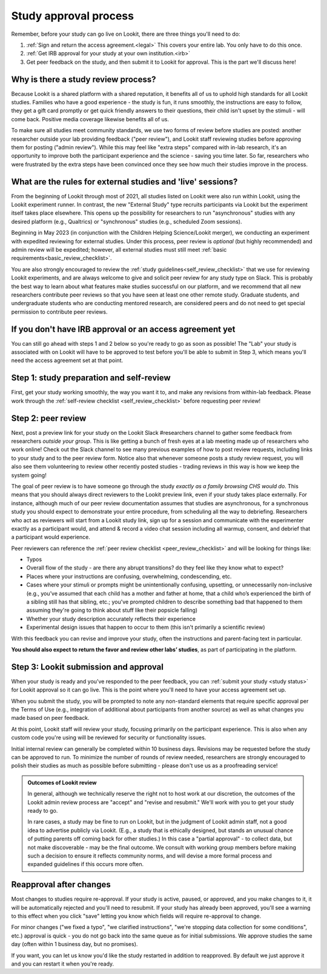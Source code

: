 .. _study_approval:

Study approval process
~~~~~~~~~~~~~~~~~~~~~~~~~~~

Remember, before your study can go live on Lookit, there are three things you'll need to do:

1) :ref:`Sign and return the access agreement.<legal>` This covers your entire lab. You only have to do this once.

2) :ref:`Get IRB approval for your study at your own institution.<irb>`

3) Get peer feedback on the study, and then submit it to Lookit for approval. This is the part we'll discuss here!


Why is there a study review process?
==============================================

Because Lookit is a shared platform with a shared reputation, it
benefits all of us to uphold high standards for all Lookit studies.
Families who have a good experience - the study is fun, it runs
smoothly, the instructions are easy to follow, they get a gift card
promptly or get quick friendly answers to their questions, their child
isn't upset by the stimuli - will come back. Positive media coverage
likewise benefits all of us.

To make sure all studies meet community standards, we use two forms
of review before studies are posted: another researcher
outside your lab providing feedback ("peer review"), and Lookit staff reviewing
studies before approving them for posting ("admin review"). While this may feel 
like "extra steps" compared with
in-lab research, it's an opportunity to improve both the participant
experience and the science - saving you time later. So far, researchers 
who were frustrated by the extra steps have been convinced once they 
see how much their studies improve in the process.


What are the rules for external studies and 'live' sessions?
=============================================================

From the beginning of Lookit through most of 2021, all studies listed on Lookit 
were also run within Lookit, using the Lookit experiment runner. In contrast, 
the new "External Study" type recruits participants via Lookit but the 
experiment itself takes place elsewhere. This opens up the possibility for 
researchers to run "asynchronous" studies with any desired platform 
(e.g., Qualtrics) or "synchronous" studies (e.g., scheduled Zoom sessions).

Beginning in May 2023 (in conjunction with the Children Helping Science/Lookit 
merger), we conducting an experiment with expedited reviewing for external studies. 
Under this process, peer review is *optional* (but highly recommended) and 
admin review will be expedited; however, all external studies must still meet 
:ref:`basic requirements<basic_review_checklist>`.

You are also strongly encouraged to review the 
:ref:`study guidelines<self_review_checklist>` that we use for reviewing Lookit experiments,
and are always welcome to give and solicit peer review for any study type on Slack. This is 
probably the best way to learn about what features make studies successful on our
platform, and we recommend that all new researchers contribute peer reviews so that
you have seen at least one other remote study.  Graduate students, and undergraduate students
who are conducting mentored research, are considered peers and do not need 
to get special permission to contribute peer reviews.


If you don't have IRB approval or an access agreement yet
=========================================================

You can still go ahead with steps 1 and 2 below so you're ready to go as
soon as possible! The "Lab" your study is associated with on Lookit will 
have to be approved to test before you'll be able to submit in Step 3, 
which means you'll need the access agreement set at that point.

Step 1: study preparation and self-review
================================================

First, get your study working smoothly, the way you want it to, and make 
any revisions from within-lab feedback. Please work through the :ref:`self-review checklist <self_review_checklist>` 
before requesting peer review!

.. _peer review:

Step 2: peer review
=====================

Next, post a preview link for your study on the Lookit Slack #researchers channel to  
gather some feedback from researchers *outside your group*. This is like getting a bunch 
of fresh eyes at a lab meeting made up of researchers who work online! Check out
the Slack channel to see many previous examples of how to post review requests, 
including links to your study and to the peer review form. Notice also that whenever 
someone posts a study review request, you will also see them volunteering to review
other recently posted studies - trading reviews in this way is how we keep the system going!

The goal of peer review is to have someone go through the study *exactly as a 
family browsing CHS would do*.  This means that you should always direct reviewers to
the Lookit preview link, even if your study takes place externally. For instance, 
although much of our peer review documentation 
assumes that studies are asynchronous, for a synchronous study you should expect to demonstrate 
your entire procedure, from scheduling all the way to debriefing. Researchers who act as reviewers will
start from a Lookit study link, sign up for a session and communicate with the 
experimenter exactly as a participant would, and attend & record a video chat 
session including all warmup, consent, and debrief that a participant would experience.


Peer reviewers can reference the :ref:`peer review checklist <peer_review_checklist>`
and will be looking for things like:

-  Typos
-  Overall flow of the study - are there any abrupt transitions? do they feel like they know what to expect?
-  Places where your instructions are confusing, overwhelming, condescending, etc.
-  Cases where your stimuli or prompts might be unintentionally confusing, upsetting, or unnecessarily non-inclusive (e.g., you’ve assumed that each child has a mother and father at home, that a child who’s experienced the birth of a sibling still has that sibling, etc.; you've prompted children to describe something bad that happened to them assuming they're going to think about stuff like their popsicle falling)
-  Whether your study description accurately reflects their experience
-  Experimental design issues that happen to occur to them (this isn't primarily a scientific review)

With this feedback you can revise and improve your study, often the instructions and parent-facing text in particular.

**You should also expect to return the favor and review other labs’ studies**, as part of participating in the platform.

Step 3: Lookit submission and approval
======================================

When your study is ready and you’ve responded to the peer feedback,
you can :ref:`submit your study <study status>` for Lookit approval so it can go live.
This is the point where you'll need to have your access agreement set up.

When you submit the study, you will be prompted to note any non-standard elements 
that require specific approval per the Terms of Use (e.g., integration of
additional about participants from another source) as well as what
changes you made based on peer feedback.

At this point, Lookit staff will review your study, focusing
primarily on the participant experience. This is also when any custom
code you're using will be reviewed for security or functionality
issues.

Initial internal review can generally be completed within 10 business days.
Revisions may be requested before the study can be approved to run.
To minimize the number of rounds of review needed, researchers are
strongly encouraged to polish their studies as much as possible
before submitting - please don't use us as a proofreading service!

.. admonition:: Outcomes of Lookit review

   In general, although we technically reserve the right not to host work at our
   discretion, the outcomes of the Lookit admin review process are "accept" and
   "revise and resubmit." We'll work with you to get your study ready to go.

   In rare cases, a study may be fine to run on Lookit, but in the judgment of Lookit
   admin staff, not a good idea to advertise publicly via Lookit. (E.g., a study that is
   ethically designed, but stands an unusual chance of putting parents off coming back for
   other studies.) In this case a "partial
   approval" - to collect data, but not make discoverable - may be the final outcome. We
   consult with working group members before making such a decision to ensure it reflects
   community norms, and will devise a more formal process and expanded guidelines if this
   occurs more often.


Reapproval after changes
======================================

Most changes to studies require re-approval. If your study is active, paused, or approved,
and you make changes to it, it will be automatically rejected and you'll need to resubmit.
If your study has already been approved, you'll see a warning to this effect when you
click "save" letting you know which fields will require re-approval to change.

For minor changes ("we fixed a typo", "we clarified instructions", "we're stopping data
collection for some conditions", etc.) approval is quick - you do not go back into the
same queue as for initial submissions. We approve studies the same day 
(often within 1 business day, but no promises).

If you want, you can let us know you'd like the study restarted in addition to
reapproved. By default we just approve it and you can restart it when you're ready.
